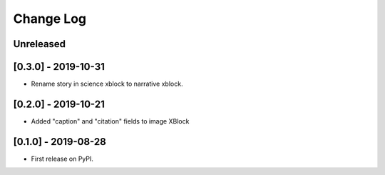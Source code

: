 Change Log
----------

..
   All enhancements and patches to labxchange_xblocks will be documented
   in this file.  It adheres to the structure of http://keepachangelog.com/ ,
   but in reStructuredText instead of Markdown (for ease of incorporation into
   Sphinx documentation and the PyPI description).
   
   This project adheres to Semantic Versioning (http://semver.org/).

.. There should always be an "Unreleased" section for changes pending release.

Unreleased
~~~~~~~~~~


[0.3.0] - 2019-10-31
~~~~~~~~~~~~~~~~~~~~~~~~~~~~~~~~~~~~~~~~~~~~~~~~

* Rename story in science xblock to narrative xblock.


[0.2.0] - 2019-10-21
~~~~~~~~~~~~~~~~~~~~~~~~~~~~~~~~~~~~~~~~~~~~~~~~

* Added "caption" and "citation" fields to image XBlock


[0.1.0] - 2019-08-28
~~~~~~~~~~~~~~~~~~~~~~~~~~~~~~~~~~~~~~~~~~~~~~~~

* First release on PyPI.
